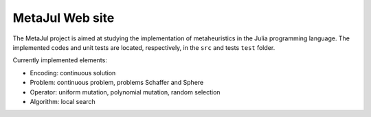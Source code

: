 MetaJul Web site
================

The MetaJul project is aimed at studying the implementation of metaheuristics in the Julia programming language. The implemented codes and unit tests are located, respectively, in the ``src`` and tests ``test`` folder.

Currently implemented elements:

* Encoding: continuous solution
* Problem: continuous problem, problems Schaffer and Sphere
* Operator: uniform mutation, polynomial mutation, random selection
* Algorithm: local search